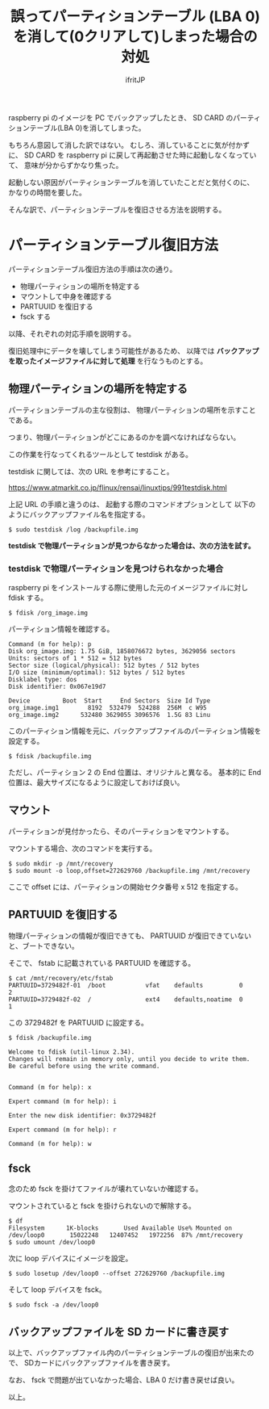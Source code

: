 #+TITLE: 誤ってパーティションテーブル (LBA 0) を消して(0クリアして)しまった場合の対処
# -*- coding:utf-8 -*-
#+AUTHOR: ifritJP
#+STARTUP: nofold
#+OPTIONS: ^:{}

raspberry pi のイメージを PC でバックアップしたとき、
SD CARD のパーティションテーブル(LBA 0)を消してしまった。

もちろん意図して消した訳ではない。
むしろ、消していることに気が付かずに、
SD CARD を raspberry pi に戻して再起動させた時に起動しなくなっていて、
意味が分からずかなり焦った。

起動しない原因がパーティションテーブルを消していたことだと気付くのに、
かなりの時間を要した。

そんな訳で、パーティションテーブルを復旧させる方法を説明する。

* パーティションテーブル復旧方法

パーティションテーブル復旧方法の手順は次の通り。

- 物理パーティションの場所を特定する
- マウントして中身を確認する
- PARTUUID を復旧する
- fsck する  

以降、それぞれの対応手順を説明する。

復旧処理中にデータを壊してしまう可能性があるため、
以降では *バックアップを取ったイメージファイルに対して処理* を行なうものとする。

** 物理パーティションの場所を特定する

パーティションテーブルの主な役割は、
物理パーティションの場所を示すことである。

つまり、物理パーティションがどこにあるのかを調べなければならない。

この作業を行なってくれるツールとして testdisk がある。

testdisk に関しては、次の URL を参考にすること。

https://www.atmarkit.co.jp/flinux/rensai/linuxtips/991testdisk.html

上記 URL の手順と違うのは、
起動する際のコマンドオプションとして
以下のようにバックアップファイル名を指定する。

: $ sudo testdisk /log /backupfile.img

*testdisk で物理パーティションが見つからなかった場合は、次の方法を試す。*

*** testdisk で物理パーティションを見つけられなかった場合

raspberry pi をインストールする際に使用した元のイメージファイルに対し fdisk する。

: $ fdisk /org_image.img

パーティション情報を確認する。

: Command (m for help): p
: Disk org_image.img: 1.75 GiB, 1858076672 bytes, 3629056 sectors
: Units: sectors of 1 * 512 = 512 bytes
: Sector size (logical/physical): 512 bytes / 512 bytes
: I/O size (minimum/optimal): 512 bytes / 512 bytes
: Disklabel type: dos
: Disk identifier: 0x067e19d7
: 
: Device         Boot  Start     End Sectors  Size Id Type
: org_image.img1        8192  532479  524288  256M  c W95 
: org_image.img2      532480 3629055 3096576  1.5G 83 Linu

このパーティション情報を元に、バックアップファイルのパーティション情報を設定する。

: $ fdisk /backupfile.img

ただし、パーティション 2 の End 位置は、オリジナルと異なる。
基本的に End 位置は、最大サイズになるように設定しておけば良い。

** マウント

パーティションが見付かったら、そのパーティションをマウントする。

マウントする場合、次のコマンドを実行する。

: $ sudo mkdir -p /mnt/recovery
: $ sudo mount -o loop,offset=272629760 /backupfile.img /mnt/recovery

ここで offset には、パーティションの開始セクタ番号 x 512 を指定する。

** PARTUUID を復旧する

物理パーティションの情報が復旧できても、
PARTUUID が復旧できていないと、ブートできない。

そこで、 fstab に記載されている PARTUUID を確認する。

: $ cat /mnt/recovery/etc/fstab 
: PARTUUID=3729482f-01  /boot           vfat    defaults          0       2
: PARTUUID=3729482f-02  /               ext4    defaults,noatime  0       1

この 3729482f を PARTUUID に設定する。

: $ fdisk /backupfile.img 
: 
: Welcome to fdisk (util-linux 2.34).
: Changes will remain in memory only, until you decide to write them.
: Be careful before using the write command.
: 
: 
: Command (m for help): x
: 
: Expert command (m for help): i
: 
: Enter the new disk identifier: 0x3729482f
: 
: Expert command (m for help): r
: 
: Command (m for help): w

** fsck

念のため fsck を掛けてファイルが壊れていないか確認する。

マウントされていると fsck を掛けられないので解除する。

: $ df
: Filesystem      1K-blocks       Used Available Use% Mounted on
: /dev/loop0       15022248   12407452   1972256  87% /mnt/recovery
: $ sudo umount /dev/loop0

次に loop デバイスにイメージを設定。

: $ sudo losetup /dev/loop0 --offset 272629760 /backupfile.img

そして loop デバイスを fsck。

: $ sudo fsck -a /dev/loop0


** バックアップファイルを SD カードに書き戻す

以上で、バックアップファイル内のパーティションテーブルの復旧が出来たので、
SDカードにバックアップファイルを書き戻す。

なお、 fsck で問題が出ていなかった場合、LBA 0 だけ書き戻せば良い。

以上。
